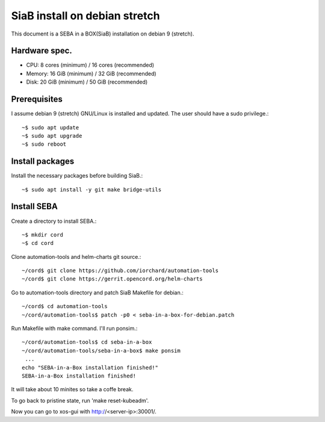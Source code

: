 SiaB install on debian stretch
===============================

This document is a SEBA in a BOX(SiaB) installation on debian 9 (stretch).

Hardware spec.
---------------

* CPU: 8 cores (minimum)  / 16 cores (recommended)
* Memory: 16 GiB (minimum) / 32 GiB (recommended)
* Disk: 20 GiB (minimum) / 50 GiB (recommended)

Prerequisites
---------------

I assume debian 9 (stretch) GNU/Linux is installed and updated.
The user should have a sudo privilege.::

    ~$ sudo apt update
    ~$ sudo apt upgrade
    ~$ sudo reboot

Install packages
-----------------

Install the necessary packages before building SiaB.::

    ~$ sudo apt install -y git make bridge-utils

Install SEBA
-------------

Create a directory to install SEBA.::

    ~$ mkdir cord
    ~$ cd cord

Clone automation-tools and helm-charts git source.::

    ~/cord$ git clone https://github.com/iorchard/automation-tools
    ~/cord$ git clone https://gerrit.opencord.org/helm-charts

Go to automation-tools directory and patch SiaB Makefile for debian.::

    ~/cord$ cd automation-tools
    ~/cord/automation-tools$ patch -p0 < seba-in-a-box-for-debian.patch

Run Makefile with make command. I'll run ponsim.::

    ~/cord/automation-tools$ cd seba-in-a-box
    ~/cord/automation-tools/seba-in-a-box$ make ponsim
     ...
    echo "SEBA-in-a-Box installation finished!"
    SEBA-in-a-Box installation finished!

It will take about 10 minites so take a coffe break.

To go back to pristine state, run 'make reset-kubeadm'.

Now you can go to xos-gui with http://<server-ip>:30001/.







